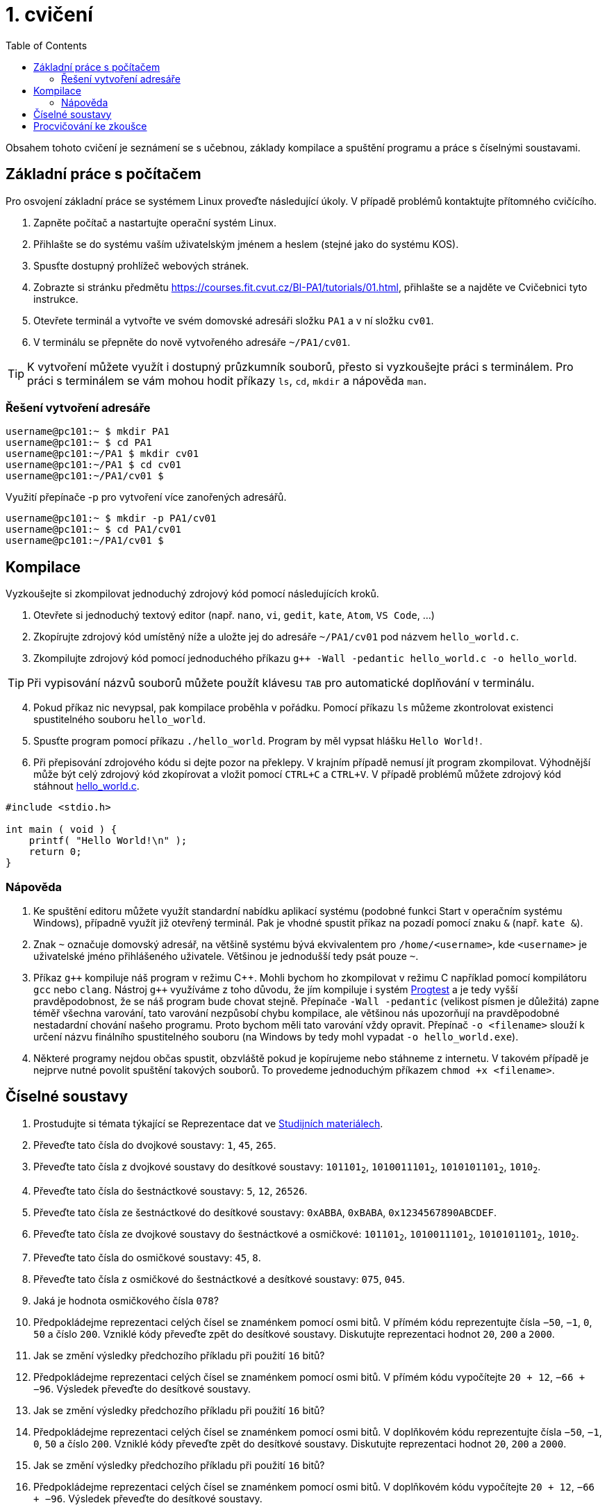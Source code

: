 = 1. cvičení
:toc:

Obsahem tohoto cvičení je seznámení se s učebnou, základy kompilace a spuštění programu a práce
s číselnými soustavami.

== Základní práce s počítačem
Pro osvojení základní práce se systémem Linux proveďte následující úkoly. V případě problémů
kontaktujte přítomného cvičícího.

1. Zapněte počítač a nastartujte operační systém Linux.
2. Přihlašte se do systému vaším uživatelským jménem a heslem (stejné jako do systému KOS).
3. Spusťte dostupný prohlížeč webových stránek.
4. Zobrazte si stránku předmětu https://courses.fit.cvut.cz/BI-PA1/tutorials/01.html, přihlašte se a
   najděte ve Cvičebnici tyto instrukce.
5. Otevřete terminál a vytvořte ve svém domovské adresáři složku `PA1` a v ní složku `cv01`.
6. V terminálu se přepněte do nově vytvořeného adresáře `~/PA1/cv01`.

[TIP]
====
K vytvoření můžete využít i dostupný průzkumník souborů, přesto si vyzkoušejte práci s terminálem.
Pro práci s terminálem se vám mohou hodit příkazy `ls`, `cd`, `mkdir` a nápověda `man`.
====

=== Řešení vytvoření adresáře

[source,bash]
----
username@pc101:~ $ mkdir PA1
username@pc101:~ $ cd PA1
username@pc101:~/PA1 $ mkdir cv01
username@pc101:~/PA1 $ cd cv01
username@pc101:~/PA1/cv01 $
----

Využití přepínače -p pro vytvoření více zanořených adresářů.

[source,bash]
----
username@pc101:~ $ mkdir -p PA1/cv01
username@pc101:~ $ cd PA1/cv01
username@pc101:~/PA1/cv01 $
----

== Kompilace
Vyzkoušejte si zkompilovat jednoduchý zdrojový kód pomocí následujících kroků.

1. Otevřete si jednoduchý textový editor (např. `nano`, `vi`, `gedit`, `kate`, `Atom`,
   `VS Code`, ...)
2. Zkopírujte zdrojový kód umístěný níže a uložte jej do adresáře `~/PA1/cv01` pod názvem
   `hello_world.c`.
3. Zkompilujte zdrojový kód pomocí jednoduchého příkazu `g++ -Wall -pedantic hello_world.c -o 
   hello_world`.

[TIP]
====
Při vypisování názvů souborů můžete použít klávesu `TAB` pro automatické doplňování v terminálu.
====

[start=4]
. Pokud příkaz nic nevypsal, pak kompilace proběhla v pořádku. Pomocí příkazu `ls` můžeme
  zkontrolovat existenci spustitelného souboru `hello_world`.
. Spusťte program pomocí příkazu `./hello_world`. Program by měl vypsat hlášku `Hello World!`.
. Při přepisování zdrojového kódu si dejte pozor na překlepy. V krajním případě nemusí jít program
  zkompilovat. Výhodnější může být celý zdrojový kód zkopírovat a vložit pomocí `CTRL+C` a `CTRL+V`.
  V případě problémů můžete zdrojový kód stáhnout link:hello_world.c[hello_world.c].

[source,c]
----
#include <stdio.h>

int main ( void ) {
    printf( "Hello World!\n" );
    return 0;
}
----

=== Nápověda

1. Ke spuštění editoru můžete využít standardní nabídku aplikací systému (podobné funkci Start v
   operačním systému Windows), případně využít již otevřený terminál. Pak je vhodné spustit příkaz
   na pozadí pomocí znaku `&` (např. `kate &`).
2. Znak `~` označuje domovský adresář, na většině systému bývá ekvivalentem pro `/home/<username>`,
   kde `<username>` je uživatelské jméno přihlášeného uživatele. Většinou je jednodušší tedy psát
   pouze `~`.
3. Příkaz `g++` kompiluje náš program v režimu {cpp}. Mohli bychom ho zkompilovat v režimu C
   například pomocí kompilátoru `gcc` nebo `clang`. Nástroj `g{plus}{plus}` využíváme z toho důvodu,
   že jím kompiluje i systém link:https://progtest.fit.cvut.cz[Progtest] a je tedy vyšší
   pravděpodobnost, že se náš program bude chovat stejně. Přepínače `-Wall -pedantic` (velikost
   písmen je důležitá) zapne téměř všechna varování, tato varování nezpůsobí chybu kompilace, ale
   většinou nás upozorňují na pravděpodobné nestadardní chování našeho programu. Proto bychom měli
   tato varování vždy opravit. Přepínač `-o <filename>` slouží k určení názvu finálního
   spustitelného souboru (na Windows by tedy mohl vypadat `-o hello_world.exe`).
4. Některé programy nejdou občas spustit, obzvláště pokud je kopírujeme nebo stáhneme z internetu.
   V takovém případě je nejprve nutné povolit spuštění takových souborů. To provedeme jednoduchým
   příkazem `chmod +x <filename>`.


== Číselné soustavy

1.  Prostudujte si témata týkající se Reprezentace dat ve 
    link:../elearning/data_representation/index.html[Studijních materiálech].
2.  Převeďte tato čísla do dvojkové soustavy: `1`, `45`, `265`.
3.  Převeďte tato čísla z dvojkové soustavy do desítkové soustavy: `101101~2~`, `1010011101~2~`,
    `1010101101~2~`, `1010~2~`.
4.  Převeďte tato čísla do šestnáctkové soustavy: `5`, `12`, `26526`.
5.  Převeďte tato čísla ze šestnáctkové do desítkové soustavy: `0xABBA`, `0xBABA`,
    `0x1234567890ABCDEF`.
6.  Převeďte tato čísla ze dvojkové soustavy do šestnáctkové a osmičkové: `101101~2~`,
    `1010011101~2~`, `1010101101~2~`, `1010~2~`.
7.  Převeďte tato čísla do osmičkové soustavy: `45`, `8`.
8.  Převeďte tato čísla z osmičkové do šestnáctkové a desítkové soustavy: `075`, `045`.
9.  Jaká je hodnota osmičkového čísla `078`?
10. Předpokládejme reprezentaci celých čísel se znaménkem pomocí osmi bitů. V přímém kódu
    reprezentujte čísla `−50`, `−1`, `0`, `50` a číslo `200`. Vzniklé kódy převeďte zpět do desítkové
    soustavy. Diskutujte reprezentaci hodnot `20`, `200` a `2000`.
11. Jak se změní výsledky předchozího příkladu při použití `16` bitů?
12. Předpokládejme reprezentaci celých čísel se znaménkem pomocí osmi bitů. V přímém kódu vypočítejte
    `20 + 12`, `−66 + −96`. Výsledek převeďte do desítkové soustavy.
13. Jak se změní výsledky předchozího příkladu při použití `16` bitů?
14. Předpokládejme reprezentaci celých čísel se znaménkem pomocí osmi bitů. V doplňkovém kódu
    reprezentujte čísla `−50`, `−1`, `0`, `50` a číslo `200`. Vzniklé kódy převeďte zpět do desítkové
    soustavy. Diskutujte reprezentaci hodnot `20`, `200` a `2000`.
15. Jak se změní výsledky předchozího příkladu při použití `16` bitů?
16. Předpokládejme reprezentaci celých čísel se znaménkem pomocí osmi bitů. V doplňkovém kódu
    vypočítejte `20 + 12`, `−66 + −96`. Výsledek převeďte do desítkové soustavy.
17. Jak se změní výsledky předchozího příkladu při použití `16` bitů?

== Procvičování ke zkoušce

Napište program, který na vstupu dostane zadáno číslo `n1` a bázi `b1`, v níž je zapsané, a bázi
`b2`, do které číslo převede jako nové číslo `n2` a vypíše. Omezení jsou `2 \<= b \<= 36` pro
báze `b1`, `b2` a `0 \<= n < 2^32^` pro číslo `n1` v desítkové soustavě. (Procvičuje
následující témata: číselné soustavy, vstup a výstup, podmínky, cykly, pole, řetězce, funkce.)

[TIP]
====
Vyžaduje pokročilejší znalosti, ošetřování vstupů, podmínky, cykly, pole, funkce. Využijte jako
procvičování před praktickou částí zkoušky.
====
